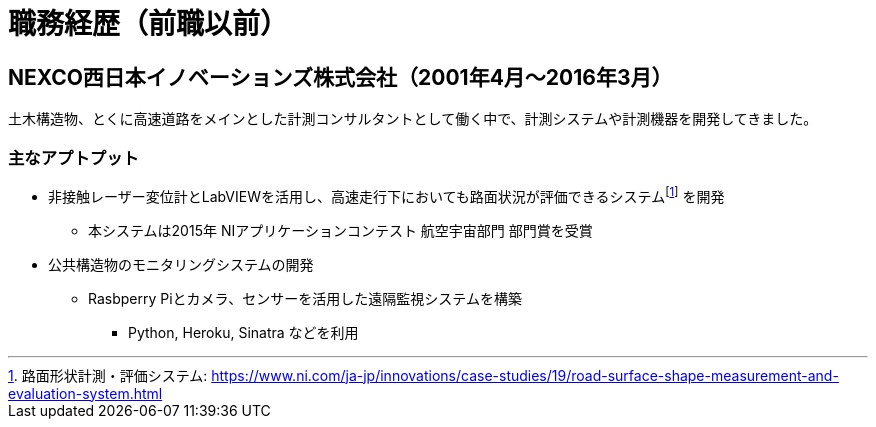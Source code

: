 # 職務経歴（前職以前）

## NEXCO西日本イノベーションズ株式会社（2001年4月〜2016年3月）

土木構造物、とくに高速道路をメインとした計測コンサルタントとして働く中で、計測システムや計測機器を開発してきました。

### 主なアプトプット

* 非接触レーザー変位計とLabVIEWを活用し、高速走行下においても路面状況が評価できるシステムfootnote:[路面​形状​計測・​評価​システム: https://www.ni.com/ja-jp/innovations/case-studies/19/road-surface-shape-measurement-and-evaluation-system.html] を開発
** 本システムは2015年 NIアプリケーションコンテスト 航空宇宙部門 部門賞を受賞
* 公共構造物のモニタリングシステムの開発
** Rasbperry Piとカメラ、センサーを活用した遠隔監視システムを構築
*** Python, Heroku, Sinatra などを利用
